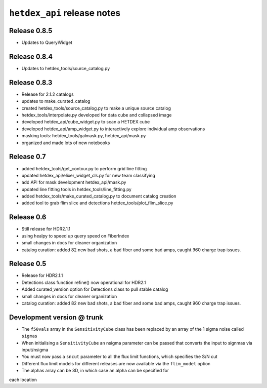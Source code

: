 ``hetdex_api`` release notes
==========================

Release 0.8.5
-------------
- Updates to QueryWidget

Release 0.8.4
-------------
- Updates to hetdex_tools/source_catalog.py

Release 0.8.3
-------------

- Release for 2.1.2 catalogs
- updates to make_curated_catalog
- created hetdex_tools/source_catalog.py to make a unique source catalog
- hetdex_tools/interpolate.py developed for data cube and collapsed image
- developed hetdex_api/cube_widget.py to scan a HETDEX cube
- developed hetdex_api/amp_widget.py to interactively explore individual amp observations
- masking tools: hetdex_tools/galmask.py, hetdex_api/mask.py
- organized and made lots of new notebooks

Release 0.7
-----------

- added hetdex_tools/get_contour.py to perform grid line fitting

- updated hetdex_api/elixer_widget_cls.py for new team classifying

- add API for mask development hetdex_api/mask.py

- updated line fitting tools in hetdex_tools/line_fitting.py

- added hetdex_tools/make_curated_catalog.py to document catalog creation

- added tool to grab flim slice and detections hetdex_tools/plot_flim_slice.py

Release 0.6
-----------

- Still release for HDR2.1.1

- using healpy to speed up query speed on FiberIndex

- small changes in docs for cleaner organization

- catalog curation: added 82 new bad shots, a bad fiber and some bad amps, caught 960 charge trap issues.

Release 0.5
-----------

- Release for HDR2.1.1 

- Detections class function refine() now operational for HDR2.1

- Added curated_version option for Detections class to pull stable catalog

- small changes in docs for cleaner organization

- catalog curation: added 82 new bad shots, a bad fiber and some bad amps, caught 960 charge trap issues. 

Development version @ trunk
---------------------------

- The ``f50vals`` array in the ``SensitivityCube`` class has been
  replaced by an array of the 1 sigma noise called ``sigmas``

- When initialising a ``SensitivityCube`` an nsigma parameter
  can be passed that converts the input to signmas via input/nsigma

- You must now pass a ``sncut`` parameter to all the flux limit
  functions, which specifies the S/N cut

- Different flux limit models for different releases are
  now available via the ``flim_model`` option

- The alphas array can be 3D, in which case an alpha can be specified for
each location
